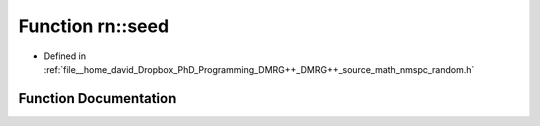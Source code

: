 .. _exhale_function_namespacern_1a79f3f437463ac68b3889fd1b6f5b8967:

Function rn::seed
=================

- Defined in :ref:`file__home_david_Dropbox_PhD_Programming_DMRG++_DMRG++_source_math_nmspc_random.h`


Function Documentation
----------------------


.. doxygenfunction:: rn::seed(unsigned long)
